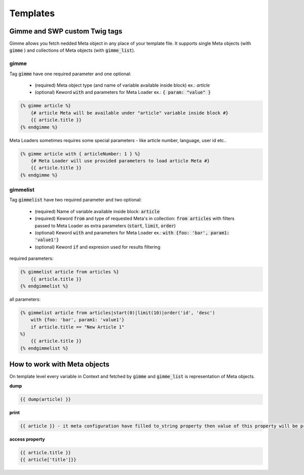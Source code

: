 Templates
=========

Gimme and SWP custom Twig tags
------------------------------

Gimme allows you fetch nedded Meta object in any place of your template file. It supports single Meta objects (with :code:`gimme` ) and collections of Meta objects (with :code:`gimme_list`).

gimme
`````

Tag :code:`gimme` have one required parameter and one optional:

 * (required) Meta object type (and name of variable available inside block) ex.: *article*
 * (optional) Keword :code:`with` and parameters for Meta Loader ex.: :code:`{ param: "value" }`

.. code-block:: twig

    {% gimme article %}
        {# article Meta will be available under "article" variable inside block #}
        {{ article.title }}
    {% endgimme %}

Meta Loaders sometimes requires some special parameters - like article number, language, user id etc.. 

.. code-block:: twig

    {% gimme article with { articleNumber: 1 } %}
        {# Meta Loader will use provided parameters to load article Meta #}
        {{ article.title }}
    {% endgimme %}

gimmelist
`````````

Tag :code:`gimmelist` have two required parameter and two optional:

 * (required) Name of variable available inside block: :code:`article`
 * (required) Keword :code:`from` and type of requested Meta's in collection: :code:`from articles` with filters passed to Meta Loader as extra parameters (:code:`start`, :code:`limit`, :code:`order`)
 * (optional) Keword :code:`with` and parameters for Meta Loader ex.: :code:`with {foo: 'bar', param1: 'value1'}`
 * (optional) Keword :code:`if` and expresion used for results filtering

required parameters:

.. code-block:: twig

    {% gimmelist article from articles %}
        {{ article.title }}
    {% endgimmelist %}

all parameters:

.. code-block:: twig

    {% gimmelist article from articles|start(0)|limit(10)|order('id', 'desc') 
        with {foo: 'bar', param1: 'value1'} 
        if article.title == "New Article 1"
    %}
        {{ article.title }}
    {% endgimmelist %}

How to work with Meta objects
-----------------------------

On template level every variable in Context and fetched by :code:`gimme` and :code:`gimme_list` is representation of Meta objects.


**dump**

.. code-block:: twig

    {{ dump(article) }}

**print**

.. code-block:: twig

    {{ article }} - it meta configuration have filled to_string property then value of this property will be printed, json representation otherwise

**access property**

.. code-block:: twig

    {{ article.title }}
    {{ article['title']}}
